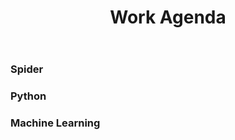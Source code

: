 #+TITLE: Work Agenda

*** Spider                                                           
*** Python
*** Machine Learning
